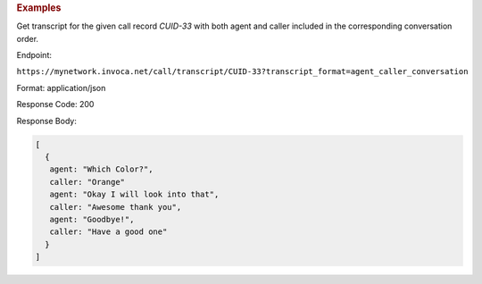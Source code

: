 .. container:: endpoint-long-description

  .. rubric:: Examples

  Get transcript for the given call record `CUID-33` with both agent and caller included in the corresponding conversation order.

  Endpoint:

  ``https://mynetwork.invoca.net/call/transcript/CUID-33?transcript_format=agent_caller_conversation``

  Format: application/json

  Response Code: 200

  Response Body:

  .. code-block:: json

     [
       {
        agent: "Which Color?",
        caller: "Orange"
        agent: "Okay I will look into that",
        caller: "Awesome thank you",
        agent: "Goodbye!",
        caller: "Have a good one"
       }
     ]